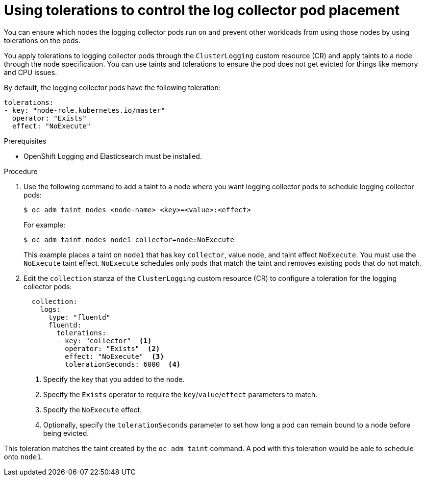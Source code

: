 // Module included in the following assemblies:
//
// * logging/cluster-logging-collector.adoc

[id="cluster-logging-collector-tolerations_{context}"]
= Using tolerations to control the log collector pod placement

You can ensure which nodes the logging collector pods run on and prevent
other workloads from using those nodes by using tolerations on the pods.

You apply tolerations to logging collector pods through the `ClusterLogging` custom resource (CR)
and apply taints to a node through the node specification. You can use taints and tolerations
to ensure the pod does not get evicted for things like memory and CPU issues.

By default, the logging collector pods have the following toleration:

[source,yaml]
----
tolerations:
- key: "node-role.kubernetes.io/master"
  operator: "Exists"
  effect: "NoExecute"
----

.Prerequisites

* OpenShift Logging and Elasticsearch must be installed.

.Procedure

. Use the following command to add a taint to a node where you want logging collector pods to schedule logging collector pods:
+
[source,terminal]
----
$ oc adm taint nodes <node-name> <key>=<value>:<effect>
----
+
For example:
+
[source,terminal]
----
$ oc adm taint nodes node1 collector=node:NoExecute
----
+
This example places a taint on `node1` that has key `collector`, value `node`, and taint effect `NoExecute`.
You must use the `NoExecute` taint effect. `NoExecute` schedules only pods that match the taint and removes existing pods
that do not match.

. Edit the `collection` stanza of the `ClusterLogging` custom resource (CR) to configure a toleration for the logging collector pods:
+
[source,yaml]
----
  collection:
    logs:
      type: "fluentd"
      fluentd:
        tolerations:
        - key: "collector"  <1>
          operator: "Exists"  <2>
          effect: "NoExecute"  <3>
          tolerationSeconds: 6000  <4>
----
<1> Specify the key that you added to the node.
<2> Specify the `Exists` operator to require the `key`/`value`/`effect` parameters to match.
<3> Specify the `NoExecute` effect.
<4> Optionally, specify the `tolerationSeconds` parameter to set how long a pod can remain bound to a node before being evicted.

This toleration matches the taint created by the `oc adm taint` command. A pod with this toleration would be able to schedule onto `node1`.
